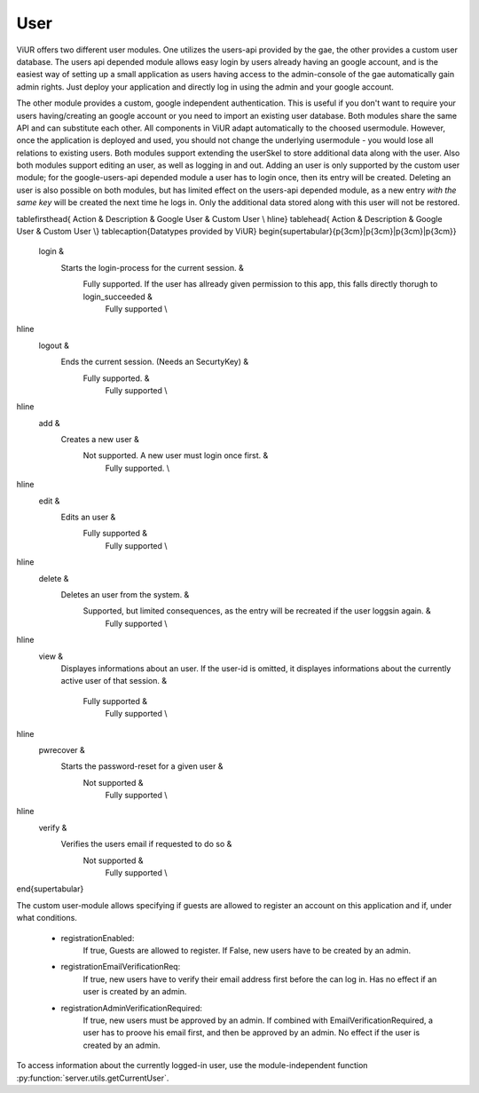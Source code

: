 User
=====

ViUR offers two different user modules.
One utilizes the users-api provided by the gae, the other provides a custom user database.
The users api depended module allows easy login by users already having an google account,
and is the easiest way of setting up a small application as users having access to the admin-console of
the gae automatically gain admin rights.
Just deploy your application and directly log in using the admin and your google account.

The other module provides a custom, google independent authentication.
This is useful if you don't want to require your users having/creating an google account or
you need to import an existing user database. Both modules share the same API and can substitute each other.
All components in ViUR adapt automatically to the choosed usermodule. However, once the application is deployed and used,
you should not change the underlying usermodule - you would lose all relations to existing users.
Both modules support extending the userSkel to store additional data along with the user.
Also both modules support editing an user, as well as logging in and out.
Adding an user is only supported by the custom user module; for the google-users-api depended module a user has to login once,
then its entry will be created. Deleting an user is also possible on both modules, but has limited effect on
the users-api depended module, as a new entry *with the same key* will be created the next time he logs in.
Only the additional data stored along with this user will not be restored.

\tablefirsthead{ Action & Description & Google User & Custom User \\ \hline}
\tablehead{ Action & Description & Google User & Custom User \\}
\tablecaption{Datatypes provided by ViUR}
\begin{supertabular}{p{3cm}|p{3cm}|p{3cm}|p{3cm}}

 login &
    Starts the login-process for the current session. &
	Fully supported. If the user has allready given permission to this app, this falls directly thorugh to login\_succeeded &
	    Fully supported \\

\hline
 logout &
    Ends the current session. (Needs an SecurtyKey) &
	Fully supported. &
	    Fully supported \\

\hline
  add &
      Creates a new user &
	  Not supported. A new user must login once first. &
	      Fully supported. \\

\hline
  edit &
      Edits an user &
	  Fully supported &
	      Fully supported \\

\hline
  delete &
      Deletes an user from the system. &
	  Supported, but limited consequences, as the entry will be recreated if the user loggsin again. &
	      Fully supported \\

\hline
  view &
      Displayes informations about an user. If the user-id is omitted,
      it displayes informations about the currently active user of that session. &
	  Fully supported &
	      Fully supported \\

\hline
  pwrecover &
    Starts the password-reset for a given user &
	Not supported &
	  Fully supported \\

\hline
  verify &
    Verifies the users email if requested to do so &
	Not supported &
	  Fully supported \\

\end{supertabular}


The custom user-module allows specifying if guests are allowed to register an account on this application and if,
under what conditions.


 - registrationEnabled:
      If true, Guests are allowed to register. If False, new users have to be created by an admin.
 - registrationEmailVerificationReq:
      If true, new users have to verify their email address first before the can log in.
      Has no effect if an user is created by an admin.
 - registrationAdminVerificationRequired:
    If true, new users must be approved by an admin.
    If combined with EmailVerificationRequired, a user has to proove his email first,
    and then be approved by an admin. No effect if the user is created by an admin.


To access information about the currently logged-in user, use the module-independent function
:py:function:`server.utils.getCurrentUser`.
